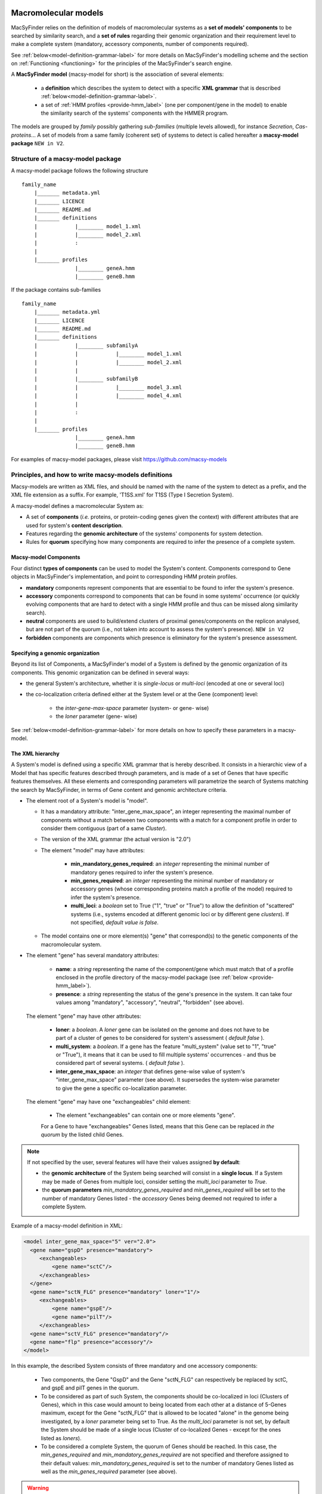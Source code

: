 .. MacSyFinder - Detection of macromolecular systems in protein datasets
    using systems modelling and similarity search.            
    Authors: Sophie Abby, Bertrand Néron                                 
    Copyright © 2014-2020 Institut Pasteur (Paris) and CNRS.
    See the COPYRIGHT file for details                                    
    MacsyFinder is distributed under the terms of the GNU General Public License (GPLv3). 
    See the COPYING file for details.  
    
.. _model_definition:

*********************
Macromolecular models
*********************


MacSyFinder relies on the definition of models of macromolecular systems as a **set of models' components** 
to be searched by similarity search, and a **set of rules** regarding their genomic organization and 
their requirement level to make a complete system (mandatory, accessory components, number of components required). 

See :ref:`below<model-definition-grammar-label>` for more details on MacSyFinder's modelling scheme and the section 
on :ref:`Functioning <functioning>` for the principles of the MacSyFinder's search engine.


A **MacSyFinder model** (macsy-model for short) is the association of several elements:

    * a **definition** which describes the system to detect with a specific **XML grammar** that is described :ref:`below<model-definition-grammar-label>`.
    
    * a set of :ref:`HMM profiles <provide-hmm_label>`  (one per component/gene in the model) to enable the similarity search of the systems' components with the HMMER program.

The models are grouped by *family* possibly gathering *sub-families* (multiple levels allowed), for instance *Secretion*, *Cas-proteins*...
A set of models from a same family (coherent set) of systems to detect is called hereafter a **macsy-model package** ``NEW in V2``.



.. _package_structure:


Structure of a macsy-model package
==================================

A macsy-model package follows the following structure ::

    family_name
        |_______ metadata.yml
        |_______ LICENCE
        |_______ README.md
        |_______ definitions
        |            |________ model_1.xml
        |            |________ model_2.xml
        |            :
        |
        |_______ profiles
                     |________ geneA.hmm
                     |________ geneB.hmm


If the package contains sub-families ::

    family_name
        |_______ metadata.yml
        |_______ LICENCE
        |_______ README.md
        |_______ definitions
        |            |________ subfamilyA
        |            |            |________ model_1.xml
        |            |            |________ model_2.xml
        |            |
        |            |________ subfamilyB
        |            |            |________ model_3.xml
        |            |            |________ model_4.xml
        |            |
        |            :
        |
        |_______ profiles
                     |________ geneA.hmm
                     |________ geneB.hmm


For examples of macsy-model packages, please visit https://github.com/macsy-models




.. _writing-models:

Principles, and how to write macsy-models definitions
=====================================================

Macsy-models are written as XML files, and should be named with the name of the system to detect as a prefix, 
and the XML file extension as a suffix. For example, 'T1SS.xml' for T1SS (Type I Secretion System). 

A macsy-model defines a macromolecular System as: 

* A set of **components** (*i.e.* proteins, or protein-coding genes given the context) with different attributes that are used for system's **content description**.
* Features regarding the **genomic architecture** of the systems' components for system detection.
* Rules for **quorum** specifying how many components are required to infer the presence of a complete system.


.. _components:

Macsy-model Components
----------------------

Four distinct **types of components** can be used to model the System's content.
Components correspond to Gene objects in MacSyFinder's implementation, and point to corresponding HMM protein profiles.

* **mandatory** components represent components that are essential to be found to infer the system's presence.
* **accessory** components correspond to components that can be found in some systems' occurrence
  (or quickly evolving components that are hard to detect with a single HMM profile and thus can be missed along similarity search).
* **neutral** components are used to build/extend clusters of proximal genes/components on the replicon analysed, but are not part of the quorum (i.e., not taken into account to assess the system's presence). ``NEW in V2``
* **forbidden** components are components which presence is eliminatory for the system's presence assessment.


.. _model-definition-genomic-orga:

Specifying a genomic organization
---------------------------------

Beyond its list of Components, a MacSyFinder's model of a System is defined by the genomic organization of its components. 
This genomic organization can be defined in several ways: 

* the general System's architecture, whether it is `single-locus` or `multi-loci` (encoded at one or several loci)
* the co-localization criteria defined either at the System level or at the Gene (component) level:

    * the `inter-gene-max-space` parameter (system- or gene- wise)
    * the `loner` parameter (gene- wise)


See :ref:`below<model-definition-grammar-label>` for more details on how to specify these parameters in a macsy-model. 


.. _model-definition-grammar-label:

The XML hierarchy
-----------------

A System's model is defined using a specific XML grammar that is hereby described. 
It consists in a hierarchic view of a Model that has specific features described through parameters, and is made of a set of Genes that have specific features themselves. 
All these elements and corresponding parameters will parametrize the search of Systems matching the search by MacSyFinder, in terms of Gene content and genomic architecture criteria. 



.. image:: ../_static/MSF_modelling.svg
    :height: 1000px
    :align: left




* The element root of a System's model is "model".

  * It has a mandatory attribute: "inter_gene_max_space", an integer representing the maximal number of components
    without a match between two components with a match for a component profile in order to consider them contiguous (part of a same *Cluster*).
  * The version of the XML grammar (the actual version is "2.0")
  * The element "model" may have attributes:
  
     * **min_mandatory_genes_required**: an *integer* representing the minimal number of mandatory genes required
       to infer the system's presence.
     * **min_genes_required**: an *integer* representing the minimal number of mandatory or accessory genes
       (whose corresponding proteins match a profile of the model) required to infer the system's presence.
     * **multi_loci**: a *boolean* set to True ("1", "true" or "True") to allow the definition of "scattered" systems
       (i.e., systems encoded at different genomic loci or by different gene *clusters*). If not specified, *default value is false*.
     
  * The model contains one or more element(s) "gene" that correspond(s) to the genetic components of the macromolecular system.
  
* The element "gene" has several mandatory attributes: 

   * **name**: a *string* representing the name of the component/gene which must match that of a profile enclosed in the profile directory of the macsy-model package (see :ref:`below <provide-hmm_label>`).
   * **presence**: a *string* representing the status of the gene's presence in the system. It can take four values among "mandatory", "accessory", "neutral", "forbidden" (see above).

 The element "gene" may have other attributes: 

   * **loner**: a *boolean*. A *loner* gene can be isolated on the genome and does not have to be part of a cluster of genes to be considered for system's assessment ( *default false* ).
   * **multi_system**: a *boolean*. If a gene has the feature "multi_system" (value set to "1", "true" or "True"),
     it means that it can be used to fill multiple systems' occurrences - and thus be considered part of several systems. ( *default false* ).
   * **inter_gene_max_space**: an *integer* that defines gene-wise value of system's "inter_gene_max_space" parameter (see above). It supersedes the system-wise parameter to give the gene a specific co-localization parameter. 

 The element "gene" may have one "exchangeables" child element:

   * The element "exchangeables" can contain one or more elements "gene".
   
   For a Gene to have "exchangeables" Genes listed, means that this Gene can be replaced *in the quorum* by the listed child Genes. 



.. note::

  If not specified by the user, several features will have their values assigned **by default**:  
  
  * the **genomic architecture** of the System being searched will consist in a **single locus**. If a System may be made of Genes from multiple loci, consider setting the `multi_loci` parameter to `True`.
  * the **quorum parameters** `min_mandatory_genes_required` and `min_genes_required` will be set to the number of mandatory Genes listed - the `accessory` Genes being deemed not required to infer a complete System.




Example of a macsy-model definition in XML:

.. code-block:: xml
  
  <model inter_gene_max_space="5" ver="2.0">
    <gene name="gspD" presence="mandatory">
       <exchangeables>
           <gene name="sctC"/>
       </exchangeables>
    </gene>
    <gene name="sctN_FLG" presence="mandatory" loner="1"/>
       <exchangeables>
           <gene name="gspE"/>
           <gene name="pilT"/>
       </exchangeables>
    <gene name="sctV_FLG" presence="mandatory"/>
    <gene name="flp" presence="accessory"/>
  </model>



In this example, the described System consists of three mandatory and one accessory components: 

  * Two components, the Gene "GspD" and the Gene "sctN_FLG" can respectively be replaced by sctC, and gspE and pilT genes in the quorum. 
  * To be considered as part of such System, the components should be co-localized in loci (Clusters of Genes), which in this case would amount to being located from each other at a distance of 5-Genes maximum, except for the Gene "sctN_FLG" that is allowed to be located "alone" in the genome being investigated, by a `loner` parameter being set to True. As the `multi_loci` parameter is not set, by default the System should be made of a single locus (Cluster of co-localized Genes - except for the ones listed as `loners`).
  * To be considered a complete System, the quorum of Genes should be reached. In this case, the `min_genes_required` and `min_mandatory_genes_required` are not specified and therefore assigned to their default values: `min_mandatory_genes_required` is set to the number of mandatory Genes listed as well as the `min_genes_required` parameter (see above).


.. warning::
  
    * a gene is identified by its name.
    * this name is case sensitive.
    * this name must be unique inside a family of models.
    * a HMM profile with a gene-based name must exist in the `profiles` directory of the macsy-model package (see :ref:`below <provide-hmm_label>`).


.. _provide-hmm_label:

Providing HMM profiles
----------------------

For each gene mentioned in each model you have to provide **a HMM profile**
to enable the similarity search of this gene. The HMM profile must have been created by the user from a curated multiple sequence alignment with the `hmmbuild` program
from the `HMMER package <http://hmmer.org/>`_, or can have been obtained from HMM profiles' databases such as `TIGRFAM <https://dx.doi.org/10.1093%2Fnar%2Fgkg128>`_ or `PFAM <https://pfam.xfam.org/>`_ .  

This profile *MUST* have the same name as the name of the gene mentioned in the definition.
For instance, a component named "GeneA" in the macsy-model would correspond by default to a HMM profile "GeneA.hmm" enclosed in the macsy-model package. 
The names are **case-sensitive**. All HMM profiles must be placed in the `profiles` directory of the macsy-model package.


.. note::
	For a detailed tutorial on how to define your macsy-model's features, parameters and HMM profiles, you can have a look at our cookbook in `this book chapter <https://link.springer.com/protocol/10.1007/978-1-4939-7033-9_1>`_ . 







*****************************
Installing and sharing models
*****************************




How to install new models
=========================

MacSyFinder does not provide models. You must install models before using it.
The ``macsydata`` utility tool is shipped with `MacSyFinder` to deal with macsy-models:


macsydata <subcommand> [options]

The main sub-commands are

* ``macsydata available`` to get the list of macsy-models available
* ``macsydata search`` to search a model given its name or a pattern in its description
* ``macsydata install`` to install a macsy-model package (the installed version can be set see --help)
* ``macsydata cite`` to retrieve information on how to cite the model
* ``macsydata --help`` to get the extended list of available subcommands
* ``macsydata <subcommand> --help`` to get help about the specified subcommand

*macsydata* is ``NEW in V2``


Where the models are located
============================

MacSyFinder looks at several locations to find macsy-models.

system-wide installation
------------------------

By default *macsydata* installs models in a shared location (set by --install-data option) that is
`/usr/share/macsyfinder/` or `/usr/local/share/macsyfinder` depending on your Operating System distribution.
If you use a *virtualenv*, the shared resources are located in the `<virtualenv>/share/macsyfinder` directory.


user-wide installation
----------------------

If you don't own rights to install system-wide, you can install models in the MacSyFinder's cache
located in your home: `$HOME/.macsyfinder/data/`.
*macsydata* installs packages in this location when you use the `--user` option.
The packages installed in user land is added to the system-wide packages.


.. note::
	If two packages have the same name, the package in the user land supersedes the system-wide package.


project-wide installation
-------------------------

If you cannot install macsy-model packages in system or user land locations, you can specify a
specific location with the ``--models-dir`` :ref:`command-line option <path-options>`. The path must point at a directory
that contains macsy-model packages as described :ref:`above <package_structure>`.


 .. _model_package:

Writing my own macsy-model package
==================================

The whole package structure is described :ref:`above <package_structure>` and requires five different types of files described below to be complete:

* a metadata file
* a README.md file
* a LICENCE file
* macsy-models definition(s)
* HMM profiles


metadata file
-------------

This file contains some meta information about the package itself.
It is in `YAML <https://en.wikipedia.org/wiki/YAML>`_ format and must have the following structure:

.. code-block:: yaml

    ---
    maintainer:
      name: The name of the person who maintains/to contact for further information. (required)
      email: The email of the maintainer (required)
    short_desc: A one line description of the package (can e.g. be used for *macsydata* searches) (required)
    vers: The package version (required)
    cite: The publication(s) to cite by the user when the package is used (optional, used by `macsydata cite`)
    doc: Where to find extended documentation (optional)
    licence: The licence under the package is released (optional but highly recommended)
    copyright: The copyright of the package (optional)

For example:

.. code-block:: yaml

    ---
    maintainer:
       name: first name last name
       email: login@my_domain.com
    short_desc: Models for 15 types of secretion systems or bacterial appendages (T1SS, T2SS, T3SS, T4P, pT4SSt, pT4SSi, T5aSS, T5bSS, T5bSS, T6SSi, T6SSii, T6SSiii, Flagellum, Tad, T9SS).
    vers: 0.0a1
    cite:
       - |
         Abby Sophie S., Cury Jean, Guglielmini Julien, Néron Bertrand, Touchon Marie, Rocha Eduardo P. C. (2016).
         Identification of protein secretion systems in bacterial genomes.
         In Scientific Reports, 6, pp. 23080.
         http://dx.doi.org/10.1038/srep23080
    doc: https://github.com/macsy-models/TXSS
    licence: CC BY-NC-SA 4.0 (https://creativecommons.org/licenses/by-nc-sa/4.0/)
    copyright: 2014-2020, Institut Pasteur, CNRS

.. warning::
    This `metadata.yml` file is **mandatory**. Without this file your archive/repository will not be considered as a *macsy-model package*.

.. note::

    * *-* specify an item of yaml list
    * *|* is used to specify a single item but over multiple lines.


README.md
---------

A description of the package: what kind of systems the package models, how to use it etc... in `markdown <https://guides.github.com/features/mastering-markdown/>`_ format.

LICENCE
-------

The licence use to protect and share your work.
If you don't know which licence to choose, have a look at `CreativeCommons <https://creativecommons.org/share-your-work/>`_
*This file is optional, but highly recommended.*



Share your models
=================

If you want to share your models you can create a :ref:`macsy-model package <model_package>` in your github repository.

1. check the validity of your package with the ``macsydata check`` command.
2. create a tag, and submit a pull request to https://github.com/macsy-models organization.
3. when your pull request (PR) is accepted, the model package becomes automatically available to the community through the *macsydata* tool.

If you don't want to submit a PR you can provide the tag release tarball (tar.gz) as is to your collaborators.
This archive will also be usable with the `macsydata` tool.
